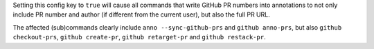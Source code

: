 Setting this config key to ``true`` will cause all commands that write GitHub PR numbers into annotations
to not only include PR number and author (if different from the current user), but also the full PR URL.

The affected (sub)commands clearly include ``anno --sync-github-prs`` and ``github anno-prs``,
but also ``github checkout-prs``, ``github create-pr``, ``github retarget-pr`` and ``github restack-pr``.
